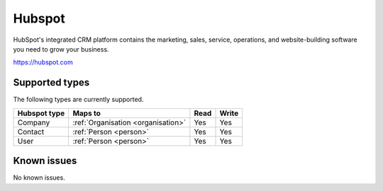 .. _hubspot:

Hubspot
=======
HubSpot's integrated CRM platform contains the marketing, sales, service, operations, and website-building software you need to grow your business.

https://hubspot.com

Supported types
---------------
The following types are currently supported.

.. list-table::
   :header-rows: 1

   * - Hubspot type
     - Maps to
     - Read
     - Write

   * - Company
     - :ref:`Organisation <organisation>`
     - Yes
     - Yes

   * - Contact
     - :ref:`Person <person>`
     - Yes
     - Yes

   * - User
     - :ref:`Person <person>`
     - Yes
     - Yes

Known issues
------------
No known issues.
